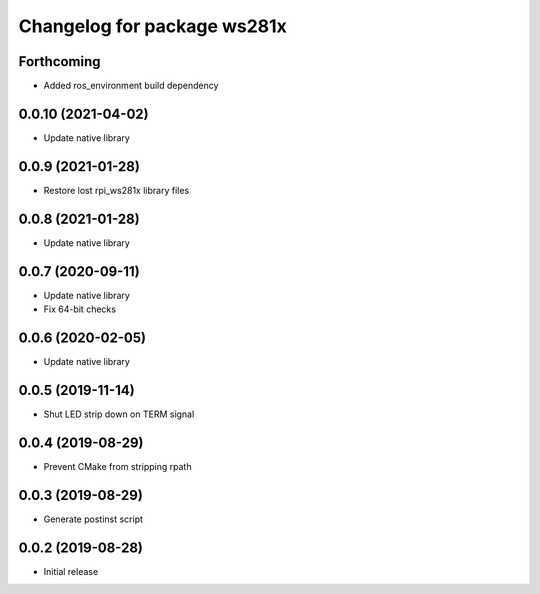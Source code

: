 ^^^^^^^^^^^^^^^^^^^^^^^^^^^^
Changelog for package ws281x
^^^^^^^^^^^^^^^^^^^^^^^^^^^^

Forthcoming
-----------
* Added ros_environment build dependency

0.0.10 (2021-04-02)
-------------------
* Update native library

0.0.9 (2021-01-28)
------------------
* Restore lost rpi_ws281x library files

0.0.8 (2021-01-28)
------------------
* Update native library

0.0.7 (2020-09-11)
------------------
* Update native library
* Fix 64-bit checks

0.0.6 (2020-02-05)
------------------
* Update native library

0.0.5 (2019-11-14)
------------------
* Shut LED strip down on TERM signal

0.0.4 (2019-08-29)
------------------
* Prevent CMake from stripping rpath

0.0.3 (2019-08-29)
------------------
* Generate postinst script

0.0.2 (2019-08-28)
------------------
* Initial release
